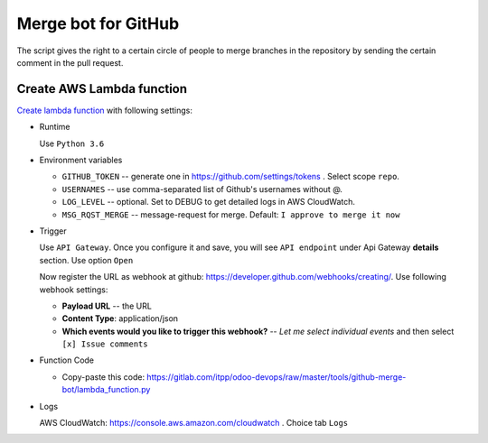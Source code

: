 ======================
 Merge bot for GitHub
======================

The script gives the right to a certain circle of people to merge branches in the repository by sending the certain comment in the pull request.

Create AWS Lambda function
--------------------------

`Create lambda function <https://console.aws.amazon.com/lambda/>`__ with following settings:

* Runtime

  Use ``Python 3.6``

* Environment variables

  * ``GITHUB_TOKEN`` -- generate one in https://github.com/settings/tokens . Select scope ``repo``.
  * ``USERNAMES`` -- use comma-separated list of Github's usernames without @.
  * ``LOG_LEVEL`` -- optional. Set to DEBUG to get detailed logs in AWS CloudWatch.
  * ``MSG_RQST_MERGE`` -- message-request for merge. Default: ``I approve to merge it now``

* Trigger

  Use ``API Gateway``. Once you configure it and save, you will see ``API endpoint`` under Api Gateway **details** section. Use option ``Open``

  Now register the URL as webhook at github: https://developer.github.com/webhooks/creating/.
  Use following webhook settings:

  * **Payload URL** -- the URL
  * **Content Type**: application/json
  * **Which events would you like to trigger this webhook?** -- *Let me select individual events* and then select ``[x] Issue comments``

* Function Code

  * Copy-paste this code: https://gitlab.com/itpp/odoo-devops/raw/master/tools/github-merge-bot/lambda_function.py

* Logs

  AWS CloudWatch: https://console.aws.amazon.com/cloudwatch . Choice tab ``Logs``



